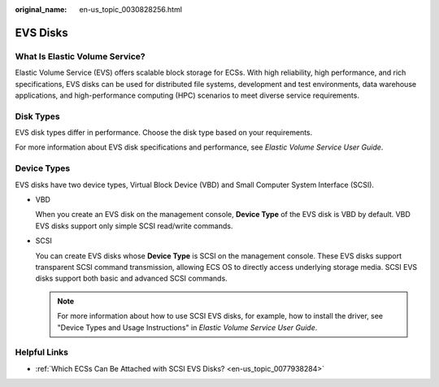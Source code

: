 :original_name: en-us_topic_0030828256.html

.. _en-us_topic_0030828256:

EVS Disks
=========

What Is Elastic Volume Service?
-------------------------------

Elastic Volume Service (EVS) offers scalable block storage for ECSs. With high reliability, high performance, and rich specifications, EVS disks can be used for distributed file systems, development and test environments, data warehouse applications, and high-performance computing (HPC) scenarios to meet diverse service requirements.

Disk Types
----------

EVS disk types differ in performance. Choose the disk type based on your requirements.

For more information about EVS disk specifications and performance, see *Elastic Volume Service User Guide*.

Device Types
------------

EVS disks have two device types, Virtual Block Device (VBD) and Small Computer System Interface (SCSI).

-  VBD

   When you create an EVS disk on the management console, **Device Type** of the EVS disk is VBD by default. VBD EVS disks support only simple SCSI read/write commands.

-  SCSI

   You can create EVS disks whose **Device Type** is SCSI on the management console. These EVS disks support transparent SCSI command transmission, allowing ECS OS to directly access underlying storage media. SCSI EVS disks support both basic and advanced SCSI commands.

   .. note::

      For more information about how to use SCSI EVS disks, for example, how to install the driver, see "Device Types and Usage Instructions" in *Elastic Volume Service User Guide*.

Helpful Links
-------------

-  :ref:`Which ECSs Can Be Attached with SCSI EVS Disks? <en-us_topic_0077938284>`
